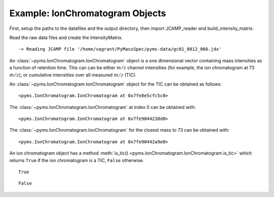 Example: IonChromatogram Objects
================================

First, setup the paths to the datafiles and the output directory, then
import JCAMP_reader and build_intensity_matrix.

.. nbinput:: ipython3
    :execution-count: 1

    import pathlib
    data_directory = pathlib.Path(".").resolve().parent.parent / "pyms-data"
    # Change this if the data files are stored in a different location

    output_directory = pathlib.Path(".").resolve() / "output"

    from pyms.GCMS.IO.JCAMP import JCAMP_reader
    from pyms.IntensityMatrix import build_intensity_matrix

Read the raw data files and create the IntensityMatrix.

.. nbinput:: ipython3
    :execution-count: 2

    jcamp_file = data_directory / "gc01_0812_066.jdx"
    data = JCAMP_reader(jcamp_file)
    im = build_intensity_matrix(data)


.. parsed-literal::

     -> Reading JCAMP file '/home/vagrant/PyMassSpec/pyms-data/gc01_0812_066.jdx'


An :class:`~pyms.IonChromatogram.IonChromatogram` object is a one dimensional vector containing
mass intensities as a function of retention time. This can can be either
:math:`m/z` channel intensities (for example, the ion chromatogram at 73
:math:`m/z`), or cumulative intensities over all measured :math:`m/z` (TIC).

An :class:`~pyms.IonChromatogram.IonChromatogram` object for the TIC can be obtained as follows:

.. nbinput:: ipython3
    :execution-count: 3

    data.tic




.. parsed-literal::

    <pyms.IonChromatogram.IonChromatogram at 0x7fe8e5cfc5c0>



The :class:`~pyms.IonChromatogram.IonChromatogram` at index 0 can be obtained with:

.. nbinput:: ipython3
    :execution-count: 4

    im.get_ic_at_index(0)




.. parsed-literal::

    <pyms.IonChromatogram.IonChromatogram at 0x7fe9044238d0>



The :class:`~pyms.IonChromatogram.IonChromatogram` for the closest mass to 73 can be obtained with:

.. nbinput:: ipython3
    :execution-count: 5

    im.get_ic_at_mass(73)




.. parsed-literal::

    <pyms.IonChromatogram.IonChromatogram at 0x7fe90442a9e8>



An ion chromatogram object has a method :meth:`is_tic() <pyms.IonChromatogram.IonChromatogram.is_tic>` which returns
``True`` if the ion chromatogram is a TIC, ``False`` otherwise.

.. nbinput:: ipython3
    :execution-count: 6

    data.tic.is_tic()




.. parsed-literal::

    True



.. nbinput:: ipython3
    :execution-count: 7

    im.get_ic_at_mass(73).is_tic()




.. parsed-literal::

    False
